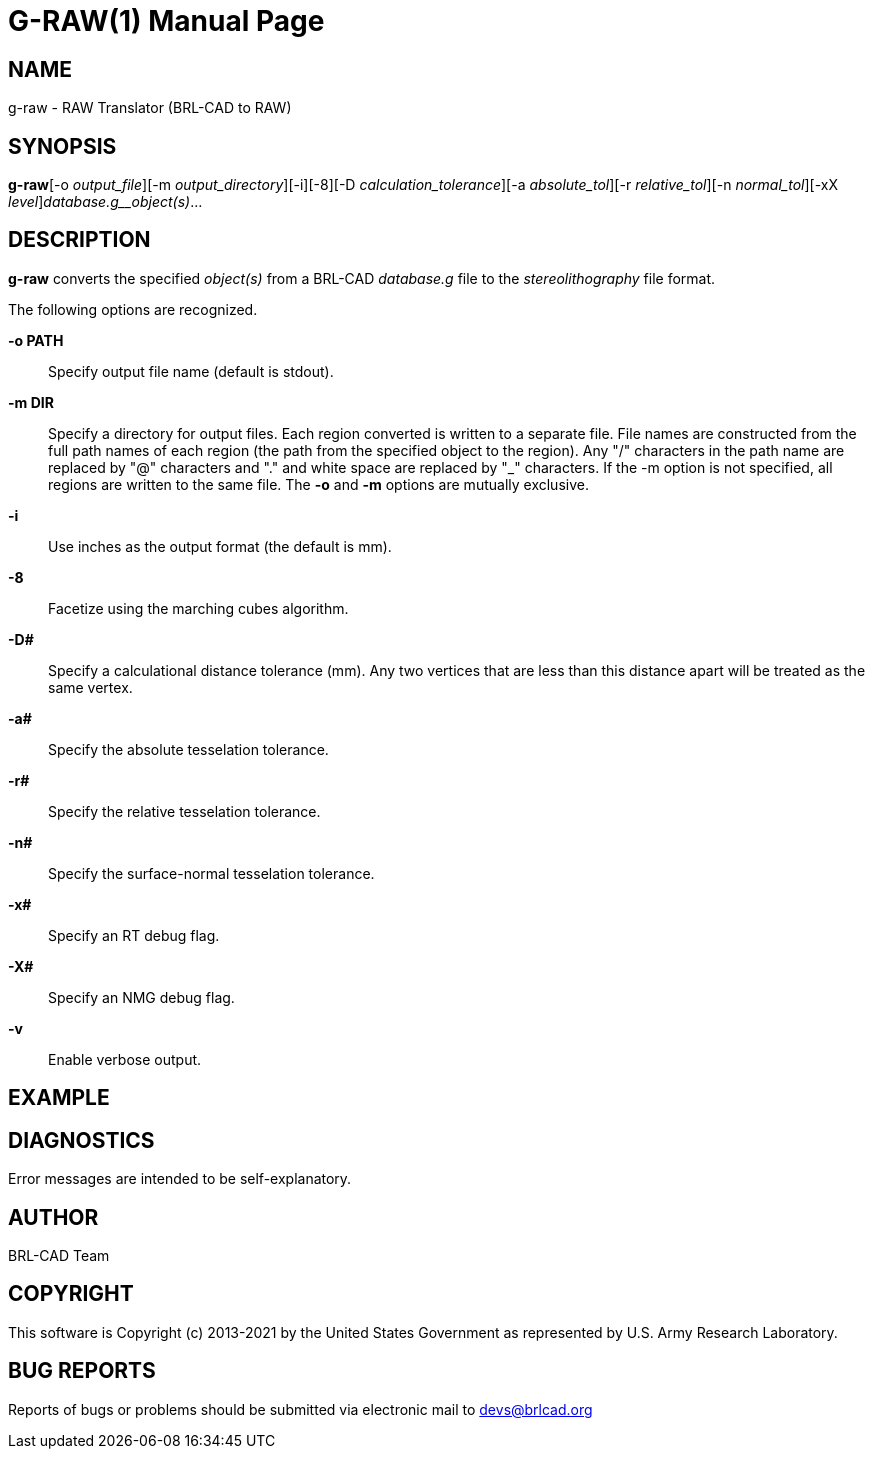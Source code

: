 = G-RAW(1)
ifndef::site-gen-antora[:doctype: manpage]
:man manual: User Commands
:man source: BRL-CAD
:page-role: manpage

== NAME

g-raw -  RAW Translator (BRL-CAD to RAW)

== SYNOPSIS

*g-raw*[-o _output_file_][-m _output_directory_][-i][-8][-D _calculation_tolerance_][-a _absolute_tol_][-r _relative_tol_][-n _normal_tol_][-xX _level_][-v]_database.g__object(s)_...

== DESCRIPTION

[cmd]*g-raw* converts the specified __object(s)__ from a BRL-CAD __database.g__ file to the __stereolithography__ file format.

The following options are recognized.

*-o PATH*::
Specify output file name (default is stdout).

*-m DIR*::
Specify a directory for output files. Each region converted is written to a separate file. File names are constructed from the full path names of each region (the path from the specified object to the region). Any "/" characters in the path name are replaced by "@" characters and "." and white space are replaced by "_" characters. If the -m option is not specified, all regions are written to the same file. The [opt]*-o* and [opt]*-m* options are mutually exclusive. 

*-i*::
Use inches as the output format (the default is mm).

*-8*::
Facetize using the marching cubes algorithm.

*-D#*::
Specify a calculational distance tolerance (mm). Any two vertices that are less than this distance apart will be treated as the same vertex.

*-a#*::
Specify the absolute tesselation tolerance.

*-r#*::
Specify the relative tesselation tolerance.

*-n#*::
Specify the surface-normal tesselation tolerance.

*-x#*::
Specify an RT debug flag.

*-X#*::
Specify an NMG debug flag.

*-v*::
Enable verbose output.

== EXAMPLE
// <synopsis>
// $ g-raw -o <emphasis remap="I">sample.raw sample.g sample_object</emphasis>
// </synopsis>


== DIAGNOSTICS

Error messages are intended to be self-explanatory.

== AUTHOR

BRL-CAD Team

== COPYRIGHT

This software is Copyright (c) 2013-2021 by the United States Government as represented by U.S. Army Research Laboratory.

== BUG REPORTS

Reports of bugs or problems should be submitted via electronic mail to mailto:devs@brlcad.org[]